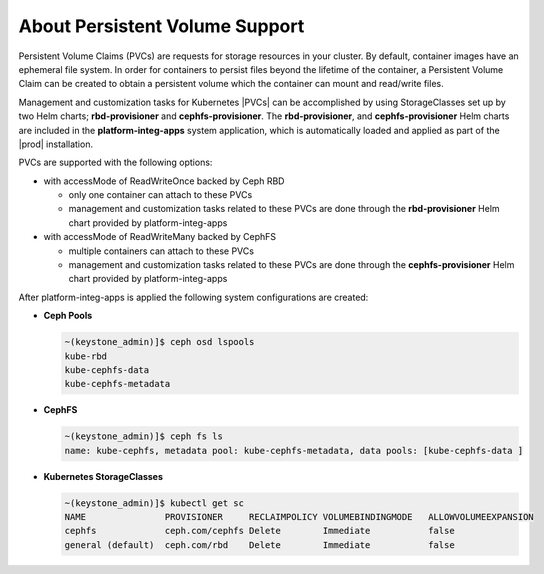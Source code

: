 
.. rhb1561120463240
.. _kubernetes-user-tutorials-about-persistent-volume-support:

===============================
About Persistent Volume Support
===============================

Persistent Volume Claims \(PVCs\) are requests for storage resources in your
cluster. By default, container images have an ephemeral file system. In order
for containers to persist files beyond the lifetime of the container, a
Persistent Volume Claim can be created to obtain a persistent volume which the
container can mount and read/write files.

Management and customization tasks for Kubernetes |PVCs|
can be accomplished by using StorageClasses set up by two Helm charts;
**rbd-provisioner** and **cephfs-provisioner**. The **rbd-provisioner**,
and **cephfs-provisioner** Helm charts are included in the
**platform-integ-apps** system application, which is automatically loaded and
applied as part of the |prod| installation.

PVCs are supported with the following options:

-   with accessMode of ReadWriteOnce backed by Ceph RBD

    -   only one container can attach to these PVCs
    -   management and customization tasks related to these PVCs are done
        through the **rbd-provisioner** Helm chart provided by
        platform-integ-apps

-   with accessMode of ReadWriteMany backed by CephFS

    -   multiple containers can attach to these PVCs
    -   management and customization tasks related to these PVCs are done
        through the **cephfs-provisioner** Helm chart provided by
        platform-integ-apps

After platform-integ-apps is applied the following system configurations are
created:

-   **Ceph Pools**

    .. code-block:: none

        ~(keystone_admin)]$ ceph osd lspools
        kube-rbd
        kube-cephfs-data
        kube-cephfs-metadata

-   **CephFS**

    .. code-block:: none

        ~(keystone_admin)]$ ceph fs ls
        name: kube-cephfs, metadata pool: kube-cephfs-metadata, data pools: [kube-cephfs-data ]

-   **Kubernetes StorageClasses**

    .. code-block:: none

        ~(keystone_admin)]$ kubectl get sc
        NAME               PROVISIONER     RECLAIMPOLICY VOLUMEBINDINGMODE   ALLOWVOLUMEEXPANSION
        cephfs             ceph.com/cephfs Delete        Immediate           false
        general (default)  ceph.com/rbd    Delete        Immediate           false




